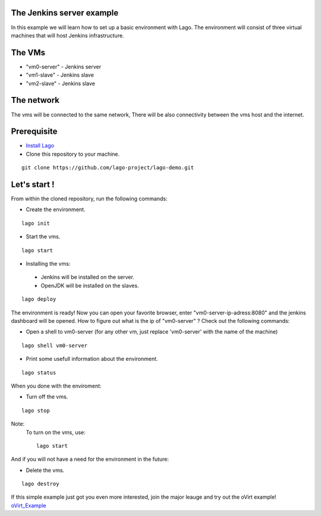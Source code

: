 The Jenkins server example
^^^^^^^^^^^^^^^^^^^^^^^^^^

In this example we will learn how to set up a basic environment with Lago.
The environment will consist of three virtual machines that will host Jenkins infrastructure.

The VMs
^^^^^^^

-  "vm0-server" - Jenkins server
-  "vm1-slave" - Jenkins slave
-  "vm2-slave" - Jenkins slave

The network
^^^^^^^^^^^^

The vms will be connected to the same network, There will be also connectivity between the vms host and the internet.

Prerequisite
^^^^^^^^^^^^^

- `Install Lago <http://lago.readthedocs.io/en/latest/README.html#installation>`_
- Clone this repository to your machine.

::

    git clone https://github.com/lago-project/lago-demo.git

Let's start !
^^^^^^^^^^^^^^

From within the cloned repository, run the following commands:

-  Create the environment.

::

    lago init

-  Start the vms.

::

    lago start

-   Installing the vms:

   -  Jenkins will be installed on the server.
   -  OpenJDK will be installed on the slaves.

::

    lago deploy

The environment is ready!
Now you can open your favorite browser, enter "vm0-server-ip-adress:8080" and the jenkins dashboard will be opened.
How to figure out what is the ip of "vm0-server" ?
Check out the following commands:

- Open a shell to vm0-server (for any other vm, just replace 'vm0-server' with the name of the machine)

::

    lago shell vm0-server

- Print some usefull information about the environment.

::

    lago status

When you done with the enviroment:

- Turn off the vms.

::

    lago stop



Note:
 To turn on the vms, use::

    lago start

And if you will not have a need for the environment in the future:

- Delete the vms.

::

    lago destroy


If this simple example just got you even more interested, join the major leauge and try out the
oVirt example! oVirt_Example_

.. _oVirt_Example: oVirt_Example.html
